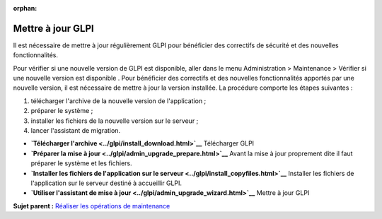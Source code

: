 :orphan:

Mettre à jour GLPI
==================

Il est nécessaire de mettre à jour régulièrement GLPI pour bénéficier
des correctifs de sécurité et des nouvelles fonctionnalités.

Pour vérifier si une nouvelle version de GLPI est disponible, aller dans
le menu Administration > Maintenance > Vérifier si une nouvelle version
est disponible . Pour bénéficier des correctifs et des nouvelles
fonctionnalités apportés par une nouvelle version, il est nécessaire de
mettre à jour la version installée. La procédure comporte les étapes
suivantes :

1. télécharger l'archive de la nouvelle version de l'application ;
2. préparer le système ;
3. installer les fichiers de la nouvelle version sur le serveur ;
4. lancer l'assistant de migration.

-  **`Télécharger l'archive <../glpi/install_download.html>`__**
   Télécharger GLPI
-  **`Préparer la mise à jour <../glpi/admin_upgrade_prepare.html>`__**
   Avant la mise à jour proprement dite il faut préparer le système et
   les fichiers.
-  **`Installer les fichiers de l'application sur le
   serveur <../glpi/install_copyfiles.html>`__**
   Installer les fichiers de l'application sur le serveur destiné à
   accueillir GLPI.
-  **`Utiliser l'assistant de mise à
   jour <../glpi/admin_upgrade_wizard.html>`__**
   Mettre à jour GLPI

**Sujet parent :** `Réaliser les opérations de
maintenance <../glpi/admin.html>`__
